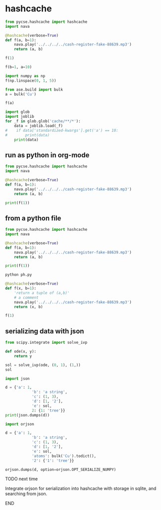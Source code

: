 * hashcache



#+attr_org: :width 800
[[./screenshots/date-16-06-2024-time-08-59-47.png]]

#+BEGIN_SRC jupyter-python
from pycse.hashcache import hashcache
import nava

@hashcache(verbose=True)
def f(a, b=1):
    nava.play('../../../../cash-register-fake-88639.mp3')
    return (a, b)
    
#+END_SRC

#+RESULTS:

#+BEGIN_SRC jupyter-python  
f(1)
#+END_SRC

#+RESULTS:
:RESULTS:
#+begin_example
{   'args': (1,),
    'cwd': '/Users/jkitchin/Dropbox/emacs/projects/scimax-eln/journal/2024/06/16',
    'elapsed_time': 3.2506940364837646,
    'func': 'f',
    'hash': '61884a61832111414e9b0665624c7bbf6611386a',
    'kwargs': {},
    'module': '__main__',
    'output': (1, 1),
    'run-at': 1718542971.632166,
    'run-at-human': 'Sun Jun 16 09:02:51 2024',
    'standardized-kwargs': {'a': 1, 'b': 1},
    'user': 'jkitchin',
    'version': '0.0.2'}
#+end_example
| 1 | 1 |
:END:


#+BEGIN_SRC jupyter-python  
f(b=1, a=10)
#+END_SRC

#+RESULTS:
:RESULTS:
#+begin_example
wrote cache/d0/d0f85b4bbc6cb2bfc1f9e6b5777f602d6a542ec2
{   'args': (),
    'cwd': '/Users/jkitchin/Dropbox/emacs/projects/scimax-eln/journal/2024/06/16',
    'elapsed_time': 3.278104066848755,
    'func': 'f',
    'hash': 'd0f85b4bbc6cb2bfc1f9e6b5777f602d6a542ec2',
    'kwargs': {'a': 10, 'b': 1},
    'module': '__main__',
    'output': (10, 1),
    'run-at': 1718543137.987861,
    'run-at-human': 'Sun Jun 16 09:05:37 2024',
    'standardized-kwargs': {'a': 10, 'b': 1},
    'user': 'jkitchin',
    'version': '0.0.2'}
#+end_example
| 10 | 1 |
:END:



#+BEGIN_SRC jupyter-python
import numpy as np
f(np.linspace(0, 1, 5))
#+END_SRC

#+RESULTS:
:RESULTS:
#+begin_example
wrote cache/d5/d5524d40f3d403ba02438cf553f5a83e8bd18483
{   'args': (array([0.  , 0.25, 0.5 , 0.75, 1.  ]),),
    'cwd': '/Users/jkitchin/Dropbox/emacs/projects/scimax-eln/journal/2024/06/16',
    'elapsed_time': 3.3605730533599854,
    'func': 'f',
    'hash': 'd5524d40f3d403ba02438cf553f5a83e8bd18483',
    'kwargs': {},
    'module': '__main__',
    'output': (array([0.  , 0.25, 0.5 , 0.75, 1.  ]), 1),
    'run-at': 1718543440.90858,
    'run-at-human': 'Sun Jun 16 09:10:40 2024',
    'standardized-kwargs': {'a': array([0.  , 0.25, 0.5 , 0.75, 1.  ]), 'b': 1},
    'user': 'jkitchin',
    'version': '0.0.2'}
#+end_example
| array | ((0 0.25 0.5 0.75 1)) | 1 |
:END:

#+BEGIN_SRC jupyter-python  
from ase.build import bulk
a = bulk('Cu')

f(a)
#+END_SRC

#+RESULTS:
:RESULTS:
#+begin_example
wrote cache/9a/9ab6deadac197ba47b9ee0442db128d441465435
{   'args': (   Atoms(symbols='Cu', pbc=True, cell=[[0.0, 1.805, 1.805], [1.805, 0.0, 1.805], [1.805, 1.805, 0.0]]),),
    'cwd': '/Users/jkitchin/Dropbox/emacs/projects/scimax-eln/journal/2024/06/16',
    'elapsed_time': 3.2681891918182373,
    'func': 'f',
    'hash': '9ab6deadac197ba47b9ee0442db128d441465435',
    'kwargs': {},
    'module': '__main__',
    'output': (   Atoms(symbols='Cu', pbc=True, cell=[[0.0, 1.805, 1.805], [1.805, 0.0, 1.805], [1.805, 1.805, 0.0]]),
                  1),
    'run-at': 1718543494.253084,
    'run-at-human': 'Sun Jun 16 09:11:34 2024',
    'standardized-kwargs': {   'a': Atoms(symbols='Cu', pbc=True, cell=[[0.0, 1.805, 1.805], [1.805, 0.0, 1.805], [1.805, 1.805, 0.0]]),
                               'b': 1},
    'user': 'jkitchin',
    'version': '0.0.2'}
#+end_example
| Atoms | (symbols= Cu pbc=True cell= ((0.0 1.805 1.805) (1.805 0.0 1.805) (1.805 1.805 0.0))) | 1 |
:END:

#+BEGIN_SRC jupyter-python  
import glob
import joblib
for _f in glob.glob('cache/**/*'):
    data = joblib.load(_f)
#    if data['standardized-kwargs'].get('a') == 10:
#        print(data)
    print(data)
#+END_SRC

#+RESULTS:
: {'output': (1, 1), 'hash': '61884a61832111414e9b0665624c7bbf6611386a', 'func': 'f', 'module': '__main__', 'args': (1,), 'kwargs': {}, 'standardized-kwargs': {'a': 1, 'b': 1}, 'version': '0.0.2', 'cwd': '/Users/jkitchin/Dropbox/emacs/projects/scimax-eln/journal/2024/06/16', 'user': 'jkitchin', 'run-at': 1718542971.632166, 'run-at-human': 'Sun Jun 16 09:02:51 2024', 'elapsed_time': 3.2506940364837646}
: {'output': (10, 1), 'hash': 'd0f85b4bbc6cb2bfc1f9e6b5777f602d6a542ec2', 'func': 'f', 'module': '__main__', 'args': (), 'kwargs': {'b': 1, 'a': 10}, 'standardized-kwargs': {'a': 10, 'b': 1}, 'version': '0.0.2', 'cwd': '/Users/jkitchin/Dropbox/emacs/projects/scimax-eln/journal/2024/06/16', 'user': 'jkitchin', 'run-at': 1718543137.987861, 'run-at-human': 'Sun Jun 16 09:05:37 2024', 'elapsed_time': 3.278104066848755}
: {'output': (Atoms(symbols='Cu', pbc=True, cell=[[0.0, 1.805, 1.805], [1.805, 0.0, 1.805], [1.805, 1.805, 0.0]]), 1), 'hash': '9ab6deadac197ba47b9ee0442db128d441465435', 'func': 'f', 'module': '__main__', 'args': (Atoms(symbols='Cu', pbc=True, cell=[[0.0, 1.805, 1.805], [1.805, 0.0, 1.805], [1.805, 1.805, 0.0]]),), 'kwargs': {}, 'standardized-kwargs': {'a': Atoms(symbols='Cu', pbc=True, cell=[[0.0, 1.805, 1.805], [1.805, 0.0, 1.805], [1.805, 1.805, 0.0]]), 'b': 1}, 'version': '0.0.2', 'cwd': '/Users/jkitchin/Dropbox/emacs/projects/scimax-eln/journal/2024/06/16', 'user': 'jkitchin', 'run-at': 1718543494.253084, 'run-at-human': 'Sun Jun 16 09:11:34 2024', 'elapsed_time': 3.2681891918182373}
: {'output': (array([0.  , 0.25, 0.5 , 0.75, 1.  ]), 1), 'hash': 'd5524d40f3d403ba02438cf553f5a83e8bd18483', 'func': 'f', 'module': '__main__', 'args': (array([0.  , 0.25, 0.5 , 0.75, 1.  ]),), 'kwargs': {}, 'standardized-kwargs': {'a': array([0.  , 0.25, 0.5 , 0.75, 1.  ]), 'b': 1}, 'version': '0.0.2', 'cwd': '/Users/jkitchin/Dropbox/emacs/projects/scimax-eln/journal/2024/06/16', 'user': 'jkitchin', 'run-at': 1718543440.90858, 'run-at-human': 'Sun Jun 16 09:10:40 2024', 'elapsed_time': 3.3605730533599854}


** run as python in org-mode

#+BEGIN_SRC python :results output
from pycse.hashcache import hashcache
import nava

@hashcache(verbose=True)
def f(a, b=1):
    nava.play('../../../../cash-register-fake-88639.mp3')
    return (a, b)

print(f(1))
#+END_SRC

#+RESULTS:
#+begin_example
wrote cache/f4/f4c78d473d32bf6d897988a6f463af99f879ab29
{   'args': (1,),
    'cwd': '/Users/jkitchin/Dropbox/emacs/projects/scimax-eln/journal/2024/06/16',
    'elapsed_time': 3.2622828483581543,
    'func': 'f',
    'hash': 'f4c78d473d32bf6d897988a6f463af99f879ab29',
    'kwargs': {},
    'module': '__main__',
    'output': (1, 1),
    'run-at': 1718543597.753663,
    'run-at-human': 'Sun Jun 16 09:13:17 2024',
    'standardized-kwargs': {'a': 1, 'b': 1},
    'user': 'jkitchin',
    'version': '0.0.2'}
(1, 1)
#+end_example

** from a python file

#+BEGIN_SRC python :tangle ph.py
from pycse.hashcache import hashcache
import nava

@hashcache(verbose=True)
def f(a, b=1):
    nava.play('../../../../cash-register-fake-88639.mp3')
    return (a, b)

print(f(1))
#+END_SRC

#+BEGIN_SRC sh :var tangled=(org-babel-tangle)
python ph.py
#+END_SRC

#+RESULTS:
| {                      | 'args':                                                                 | (1,), |      |          |        |
| 'cwd':                 | '/Users/jkitchin/Dropbox/emacs/projects/scimax-eln/journal/2024/06/16', |       |      |          |        |
| 'elapsed_time':        | 3.2622828483581543,                                                     |       |      |          |        |
| 'func':                | 'f',                                                                    |       |      |          |        |
| 'hash':                | 'f4c78d473d32bf6d897988a6f463af99f879ab29',                             |       |      |          |        |
| 'kwargs':              | {},                                                                     |       |      |          |        |
| 'module':              | '__main__',                                                             |       |      |          |        |
| 'output':              | (1,                                                                     | 1),   |      |          |        |
| 'run-at':              | 1718543597.753663,                                                      |       |      |          |        |
| 'run-at-human':        | 'Sun                                                                    | Jun   |   16 | 09:13:17 | 2024', |
| 'standardized-kwargs': | {'a':                                                                   | 1,    | 'b': |      1}, |        |
| 'user':                | 'jkitchin',                                                             |       |      |          |        |
| 'version':             | '0.0.2'}                                                                |       |      |          |        |
| (1,                    | 1)                                                                      |       |      |          |        |

#+BEGIN_SRC jupyter-python
@hashcache(verbose=True)
def f(x, b=1):
    'return a tuple of (a,b)'
    # a comment
    nava.play('../../../../cash-register-fake-88639.mp3')
    return (x, b)

f(1)
#+END_SRC

#+RESULTS:
:RESULTS:
#+begin_example
wrote cache/0c/0c1690a299b7dba48e7bd16c5ed3593da5af2549
{   'args': (1,),
    'cwd': '/Users/jkitchin/Dropbox/emacs/projects/scimax-eln/journal/2024/06/16',
    'elapsed_time': 3.262784957885742,
    'func': 'f',
    'hash': '0c1690a299b7dba48e7bd16c5ed3593da5af2549',
    'kwargs': {},
    'module': '__main__',
    'output': (1, 1),
    'run-at': 1718543817.5956411,
    'run-at-human': 'Sun Jun 16 09:16:57 2024',
    'standardized-kwargs': {'b': 1, 'x': 1},
    'user': 'jkitchin',
    'version': '0.0.2'}
#+end_example
| 1 | 1 |
:END:

** serializing data with json

#+BEGIN_SRC jupyter-python
from scipy.integrate import solve_ivp

def ode(x, y):
    return y

sol = solve_ivp(ode, (0, 1), (1,))
sol
#+END_SRC

#+RESULTS:
#+begin_example
  message: The solver successfully reached the end of the integration interval.
  success: True
   status: 0
        t: [ 0.000e+00  1.000e-01  1.000e+00]
        y: [[ 1.000e+00  1.105e+00  2.718e+00]]
      sol: None
 t_events: None
 y_events: None
     nfev: 14
     njev: 0
      nlu: 0
#+end_example

#+BEGIN_SRC jupyter-python :results raw
import json

d = {'a': 1,
            'b': 'a string',
            'c': (1, 3),
            'd': [1, '2'],
            'e': sol,
            2: {1: 'tree'}}
print(json.dumps(d))
#+END_SRC

#+RESULTS:
# [goto error]
# [goto error]
# [goto error]

#+BEGIN_SRC jupyter-python
import orjson

d = {'a': 1,
            'b': 'a string',
            'c': (1, 3),
            'd': [1, '2'],
            'e': sol,
            'atoms': bulk('Cu').todict(),
            '2': {'1': 'tree'}}

orjson.dumps(d, option=orjson.OPT_SERIALIZE_NUMPY)
#+END_SRC

#+RESULTS:
: b'{"a":1,"b":"a string","c":[1,3],"d":[1,"2"],"e":{"t":[0.0,0.10001999200479661,1.0],"y":[[1.0,1.1051930131367926,2.7183269995016897]],"sol":null,"t_events":null,"y_events":null,"nfev":14,"njev":0,"nlu":0,"status":0,"message":"The solver successfully reached the end of the integration interval.","success":true},"atoms":{"numbers":[29],"positions":[[0.0,0.0,0.0]],"cell":[[0.0,1.805,1.805],[1.805,0.0,1.805],[1.805,1.805,0.0]],"pbc":[true,true,true]},"2":{"1":"tree"}}'

*************** TODO next time
Integrate orjson for serialization into hashcache with storage in sqlite, and searching from json.
*************** END
